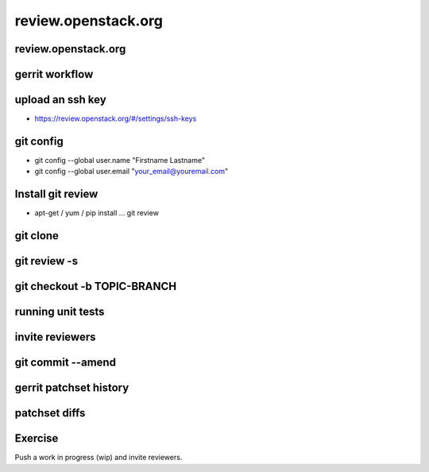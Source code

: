 ====================
review.openstack.org
====================

.. image:: ./_assets/os_background.png
   :class: fill
   :width: 100%

review.openstack.org
====================

.. image:: ./_assets/14-01-review.png
  :width: 100%

gerrit workflow
===============

.. image:: ./_assets/14-02-gerrit-workflow.png
  :width: 100%

upload an ssh key
=================

- https://review.openstack.org/#/settings/ssh-keys

.. image:: ./_assets/14-03-upload-ssh-key.png
   :width: 85%

git config
==========

- git config --global user.name "Firstname Lastname"
- git config --global user.email "your_email@youremail.com"

.. image:: ./_assets/14-04-git-config.png

Install git review
==================

- apt-get / yum / pip install … git review

.. image:: ./_assets/14-05-install.png

git clone
=========

.. image:: ./_assets/14-06-git-clone.png

git review -s
=============

.. image:: ./_assets/14-07-git-review-s.png

git checkout -b TOPIC-BRANCH
============================

.. image:: ./_assets/14-08-git-checkout.png

running unit tests
==================

.. image:: ./_assets/14-09-unit-tests.png

invite reviewers
================

.. image:: ./_assets/14-11-invite-reviewers.png
  :width: 100%

git commit --amend
==================

.. image:: ./_assets/14-13-git-commit-amend.png

gerrit patchset history
=======================

.. image:: ./_assets/14-15-patchset-history.png
  :width: 100%

patchset diffs
==============

.. image:: ./_assets/14-17-patchset-diffs.png
  :width: 100%

Exercise
========

Push a work in progress (wip) and invite reviewers.
